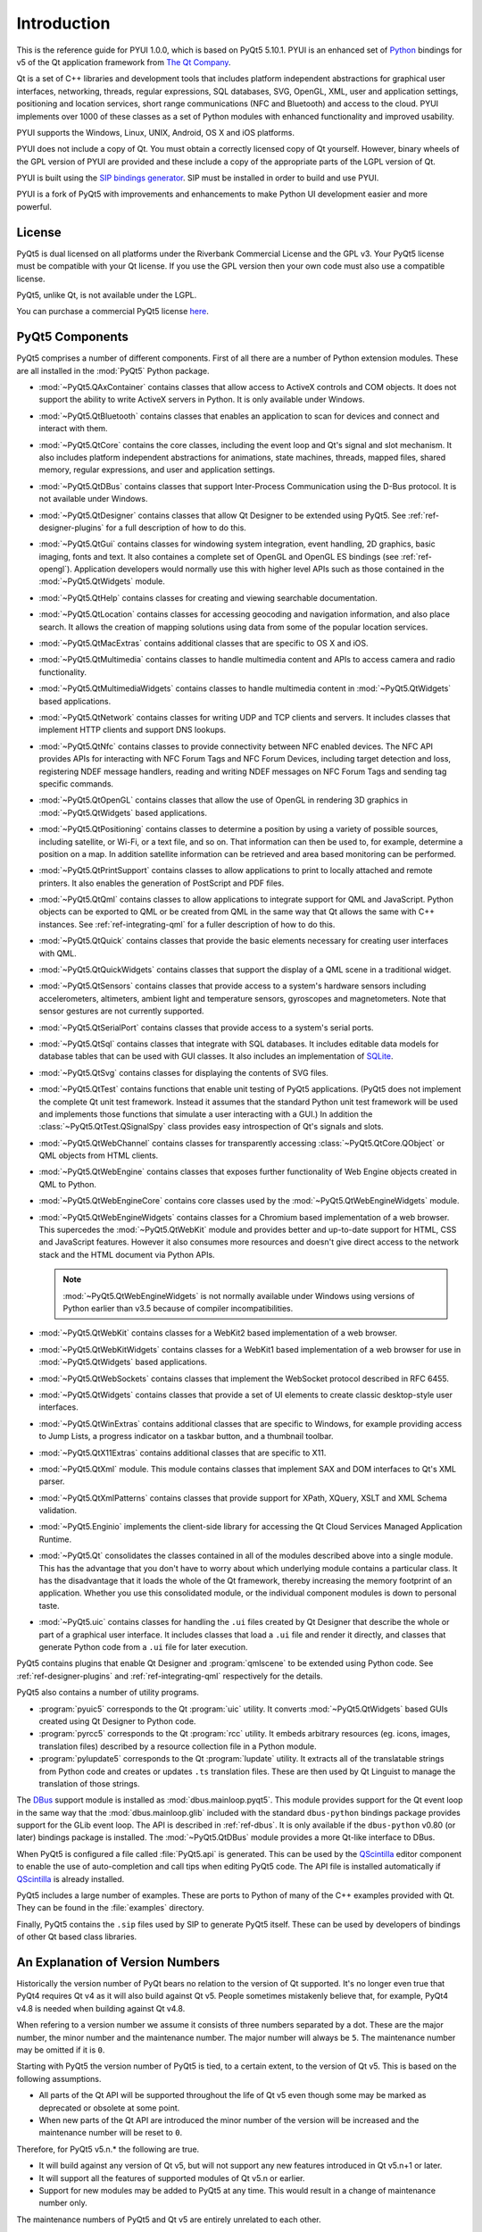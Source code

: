 Introduction
============

This is the reference guide for PYUI 1.0.0, which is based on PyQt5 5.10.1. PYUI is an enhanced set of
`Python <http://www.python.org>`__ bindings for v5 of the Qt application
framework from `The Qt Company <http://www.qt.io>`__.

Qt is a set of C++ libraries and development tools that includes platform
independent abstractions for graphical user interfaces, networking, threads,
regular expressions, SQL databases, SVG, OpenGL, XML, user and application
settings, positioning and location services, short range communications (NFC
and Bluetooth) and access to the cloud. PYUI implements over 1000 of these
classes as a set of Python modules with enhanced functionality and improved usability.

PYUI supports the Windows, Linux, UNIX, Android, OS X and iOS platforms.

PYUI does not include a copy of Qt. You must obtain a correctly licensed copy
of Qt yourself. However, binary wheels of the GPL version of PYUI are
provided and these include a copy of the appropriate parts of the LGPL version
of Qt.

PYUI is built using the `SIP bindings generator
<https://www.riverbankcomputing.com/software/sip/>`__. SIP must be installed
in order to build and use PYUI.

PYUI is a fork of PyQt5 with improvements and enhancements to make Python UI development
easier and more powerful.


License
-------

PyQt5 is dual licensed on all platforms under the Riverbank Commercial License
and the GPL v3.  Your PyQt5 license must be compatible with your Qt license.
If you use the GPL version then your own code must also use a compatible
license.

PyQt5, unlike Qt, is not available under the LGPL.

You can purchase a commercial PyQt5 license `here
<https://www.riverbankcomputing.com/commercial/buy>`__.


PyQt5 Components
----------------

.. module:: PyQt5

PyQt5 comprises a number of different components.  First of all there are a
number of Python extension modules.  These are all installed in the
:mod:`PyQt5` Python package.

.. module:: PyQt5.QAxContainer
    :platform:  Windows

- :mod:`~PyQt5.QAxContainer` contains classes that allow access to ActiveX
  controls and COM objects.  It does not support the ability to write ActiveX
  servers in Python.  It is only available under Windows.

.. module:: PyQt5.QtBluetooth

- :mod:`~PyQt5.QtBluetooth` contains classes that enables an application to
  scan for devices and connect and interact with them.

.. module:: PyQt5.QtCore

- :mod:`~PyQt5.QtCore` contains the core classes, including the event loop and
  Qt's signal and slot mechanism.  It also includes platform independent
  abstractions for animations, state machines, threads, mapped files, shared
  memory, regular expressions, and user and application settings.

.. module:: PyQt5.QtDBus
    :platform:  UNIX

- :mod:`~PyQt5.QtDBus` contains classes that support Inter-Process
  Communication using the D-Bus protocol.  It is not available under Windows.

.. module:: PyQt5.QtDesigner

- :mod:`~PyQt5.QtDesigner` contains classes that allow Qt Designer to be
  extended using PyQt5.  See :ref:`ref-designer-plugins` for a full description
  of how to do this.

.. module:: PyQt5.QtGui

- :mod:`~PyQt5.QtGui` contains classes for windowing system integration, event
  handling, 2D graphics, basic imaging, fonts and text.  It also containes a
  complete set of OpenGL and OpenGL ES bindings (see :ref:`ref-opengl`).
  Application developers would normally use this with higher level APIs such as
  those contained in the :mod:`~PyQt5.QtWidgets` module.

.. module:: PyQt5.QtHelp

- :mod:`~PyQt5.QtHelp` contains classes for creating and viewing searchable
  documentation.

.. module:: PyQt5.QtLocation

- :mod:`~PyQt5.QtLocation` contains classes for accessing geocoding and
  navigation information, and also place search.  It allows the creation of
  mapping solutions using data from some of the popular location services.

.. module:: PyQt5.QtMacExtras
    :platform:  OS X, iOS

- :mod:`~PyQt5.QtMacExtras` contains additional classes that are specific to
  OS X and iOS.

.. module:: PyQt5.QtMultimedia

- :mod:`~PyQt5.QtMultimedia` contains classes to handle multimedia content and
  APIs to access camera and radio functionality.

.. module:: PyQt5.QtMultimediaWidgets

- :mod:`~PyQt5.QtMultimediaWidgets` contains classes to handle multimedia
  content in :mod:`~PyQt5.QtWidgets` based applications.

.. module:: PyQt5.QtNetwork

- :mod:`~PyQt5.QtNetwork` contains classes for writing UDP and TCP clients and
  servers.  It includes classes that implement HTTP clients and support DNS
  lookups.

.. module:: PyQt5.QtNfc

- :mod:`~PyQt5.QtNfc` contains classes to provide connectivity between NFC
  enabled devices.  The NFC API provides APIs for interacting with NFC Forum
  Tags and NFC Forum Devices, including target detection and loss, registering
  NDEF message handlers, reading and writing NDEF messages on NFC Forum Tags
  and sending tag specific commands.

.. module:: PyQt5.QtOpenGL

- :mod:`~PyQt5.QtOpenGL` contains classes that allow the use of OpenGL in
  rendering 3D graphics in :mod:`~PyQt5.QtWidgets` based applications.

.. module:: PyQt5.QtPositioning

- :mod:`~PyQt5.QtPositioning` contains classes to determine a position by using
  a variety of possible sources, including satellite, or Wi-Fi, or a text file,
  and so on.  That information can then be used to, for example, determine a
  position on a map.  In addition satellite information can be retrieved and
  area based monitoring can be performed.

.. module:: PyQt5.QtPrintSupport

- :mod:`~PyQt5.QtPrintSupport` contains classes to allow applications to print
  to locally attached and remote printers.  It also enables the generation of
  PostScript and PDF files.

.. module:: PyQt5.QtQml

- :mod:`~PyQt5.QtQml` contains classes to allow applications to integrate
  support for QML and JavaScript.  Python objects can be exported to QML or be
  created from QML in the same way that Qt allows the same with C++ instances.
  See :ref:`ref-integrating-qml` for a fuller description of how to do this.

.. module:: PyQt5.QtQuick

- :mod:`~PyQt5.QtQuick` contains classes that provide the basic elements
  necessary for creating user interfaces with QML.

.. module:: PyQt5.QtQuickWidgets

- :mod:`~PyQt5.QtQuickWidgets` contains classes that support the display of a
  QML scene in a traditional widget.

.. module:: PyQt5.QtSensors

- :mod:`~PyQt5.QtSensors` contains classes that provide access to a system's
  hardware sensors including accelerometers, altimeters, ambient light and
  temperature sensors, gyroscopes and magnetometers.  Note that sensor gestures
  are not currently supported.

.. module:: PyQt5.QtSerialPort

- :mod:`~PyQt5.QtSerialPort` contains classes that provide access to a system's
  serial ports.

.. module:: PyQt5.QtSql

- :mod:`~PyQt5.QtSql` contains classes that integrate with SQL databases.  It
  includes editable data models for database tables that can be used with GUI
  classes.  It also includes an implementation of
  `SQLite <http://www.sqlite.org>`__.

.. module:: PyQt5.QtSvg

- :mod:`~PyQt5.QtSvg` contains classes for displaying the contents of SVG
  files.

.. module:: PyQt5.QtTest

- :mod:`~PyQt5.QtTest` contains functions that enable unit testing of PyQt5
  applications.  (PyQt5 does not implement the complete Qt unit test framework.
  Instead it assumes that the standard Python unit test framework will be used
  and implements those functions that simulate a user interacting with a GUI.)
  In addition the :class:`~PyQt5.QtTest.QSignalSpy` class provides easy
  introspection of Qt's signals and slots.

.. module:: PyQt5.QtWebChannel

- :mod:`~PyQt5.QtWebChannel` contains classes for transparently accessing
  :class:`~PyQt5.QtCore.QObject` or QML objects from HTML clients.

.. module:: PyQt5.QtWebEngine

- :mod:`~PyQt5.QtWebEngine` contains classes that exposes further functionality
  of Web Engine objects created in QML to Python.

.. module:: PyQt5.QtWebEngineCore

- :mod:`~PyQt5.QtWebEngineCore` contains core classes used by the
  :mod:`~PyQt5.QtWebEngineWidgets` module.

.. module:: PyQt5.QtWebEngineWidgets

- :mod:`~PyQt5.QtWebEngineWidgets` contains classes for a Chromium based
  implementation of a web browser.  This supercedes the :mod:`~PyQt5.QtWebKit`
  module and provides better and up-to-date support for HTML, CSS and
  JavaScript features.  However it also consumes more resources and doesn't
  give direct access to the network stack and the HTML document via Python
  APIs.

  .. note::

    :mod:`~PyQt5.QtWebEngineWidgets` is not normally available under Windows
    using versions of Python earlier than v3.5 because of compiler
    incompatibilities.

.. module:: PyQt5.QtWebKit

- :mod:`~PyQt5.QtWebKit` contains classes for a WebKit2 based implementation of
  a web browser.

.. module:: PyQt5.QtWebKitWidgets

- :mod:`~PyQt5.QtWebKitWidgets` contains classes for a WebKit1 based
  implementation of a web browser for use in :mod:`~PyQt5.QtWidgets` based
  applications.

.. module:: PyQt5.QtWebSockets

- :mod:`~PyQt5.QtWebSockets` contains classes that implement the WebSocket
  protocol described in RFC 6455.

.. module:: PyQt5.QtWidgets

- :mod:`~PyQt5.QtWidgets` contains classes that provide a set of UI elements to
  create classic desktop-style user interfaces.

.. module:: PyQt5.QtWinExtras
    :platform:  Windows

- :mod:`~PyQt5.QtWinExtras` contains additional classes that are specific to
  Windows, for example providing access to Jump Lists, a progress indicator on
  a taskbar button, and a thumbnail toolbar.

.. module:: PyQt5.QtX11Extras
    :platform:  X11

- :mod:`~PyQt5.QtX11Extras` contains additional classes that are specific to
  X11.

.. module:: PyQt5.QtXml

- :mod:`~PyQt5.QtXml` module.  This module contains classes that implement SAX
  and DOM interfaces to Qt's XML parser.

.. module:: PyQt5.QtXmlPatterns

- :mod:`~PyQt5.QtXmlPatterns` contains classes that provide support for XPath,
  XQuery, XSLT and XML Schema validation.

.. module:: PyQt5.Enginio

- :mod:`~PyQt5.Enginio` implements the client-side library for accessing the Qt
  Cloud Services Managed Application Runtime.

.. module:: PyQt5.Qt

- :mod:`~PyQt5.Qt` consolidates the classes contained in all of the modules
  described above into a single module.  This has the advantage that you don't
  have to worry about which underlying module contains a particular class.  It
  has the disadvantage that it loads the whole of the Qt framework, thereby
  increasing the memory footprint of an application.  Whether you use this
  consolidated module, or the individual component modules is down to personal
  taste.

.. module:: PyQt5.uic

- :mod:`~PyQt5.uic` contains classes for handling the ``.ui`` files created by
  Qt Designer that describe the whole or part of a graphical user interface.
  It includes classes that load a ``.ui`` file and render it directly, and
  classes that generate Python code from a ``.ui`` file for later execution.

PyQt5 contains plugins that enable Qt Designer and :program:`qmlscene` to be
extended using Python code.  See :ref:`ref-designer-plugins` and
:ref:`ref-integrating-qml` respectively for the details.

PyQt5 also contains a number of utility programs.

- :program:`pyuic5` corresponds to the Qt :program:`uic` utility.  It converts
  :mod:`~PyQt5.QtWidgets` based GUIs created using Qt Designer to Python code.

- :program:`pyrcc5` corresponds to the Qt :program:`rcc` utility.  It embeds
  arbitrary resources (eg. icons, images, translation files) described by a
  resource collection file in a Python module.

- :program:`pylupdate5` corresponds to the Qt :program:`lupdate` utility.  It
  extracts all of the translatable strings from Python code and creates or
  updates ``.ts`` translation files.  These are then used by Qt Linguist to
  manage the translation of those strings.

The `DBus <http://www.freedesktop.org/wiki/Software/DBusBindings>`__ support
module is installed as :mod:`dbus.mainloop.pyqt5`.  This module provides
support for the Qt event loop in the same way that the
:mod:`dbus.mainloop.glib` included with the standard ``dbus-python`` bindings
package provides support for the GLib event loop.  The API is described in
:ref:`ref-dbus`.  It is only available if the ``dbus-python`` v0.80 (or later)
bindings package is installed.  The :mod:`~PyQt5.QtDBus` module provides a more
Qt-like interface to DBus.

When PyQt5 is configured a file called :file:`PyQt5.api` is generated.  This
can be used by the
`QScintilla <https://www.riverbankcomputing.com/software/qscintilla/>`_
editor component to enable the use of auto-completion and call tips when
editing PyQt5 code.  The API file is installed automatically if
`QScintilla <https://www.riverbankcomputing.com/software/qscintilla/>`_
is already installed.

PyQt5 includes a large number of examples.  These are ports to Python of many
of the C++ examples provided with Qt.  They can be found in the
:file:`examples` directory.

Finally, PyQt5 contains the ``.sip`` files used by SIP to generate PyQt5
itself.  These can be used by developers of bindings of other Qt based class
libraries.


An Explanation of Version Numbers
---------------------------------

Historically the version number of PyQt bears no relation to the version of Qt
supported.  It's no longer even true that PyQt4 requires Qt v4 as it will also
build against Qt v5.  People sometimes mistakenly believe that, for example,
PyQt4 v4.8 is needed when building against Qt v4.8.

When refering to a version number we assume it consists of three numbers
separated by a dot.  These are the major number, the minor number and the
maintenance number.  The major number will always be ``5``.  The maintenance
number may be omitted if it is ``0``.

Starting with PyQt5 the version number of PyQt5 is tied, to a certain extent,
to the version of Qt v5.  This is based on the following assumptions.

- All parts of the Qt API will be supported throughout the life of Qt v5 even
  though some may be marked as deprecated or obsolete at some point.

- When new parts of the Qt API are introduced the minor number of the version
  will be increased and the maintenance number will be reset to ``0``.

Therefore, for PyQt5 v5.n.* the following are true.

- It will build against any version of Qt v5, but will not support any new
  features introduced in Qt v5.n+1 or later.

- It will support all the features of supported modules of Qt v5.n or earlier.

- Support for new modules may be added to PyQt5 at any time.  This would result
  in a change of maintenance number only.

The maintenance numbers of PyQt5 and Qt v5 are entirely unrelated to each
other.

So, for example, PyQt5 v5.1 will build against Qt v5.2 but will not support any
new features introduced in Qt v5.2.  PyQt5 v5.1 will support all the features
of supported modules of Qt v5.0 and those new features introduced in Qt v5.1.

In summary, just as with PyQt4, you should always try and use the latest
version of PyQt5 no matter what version of Qt v5 you are using.
